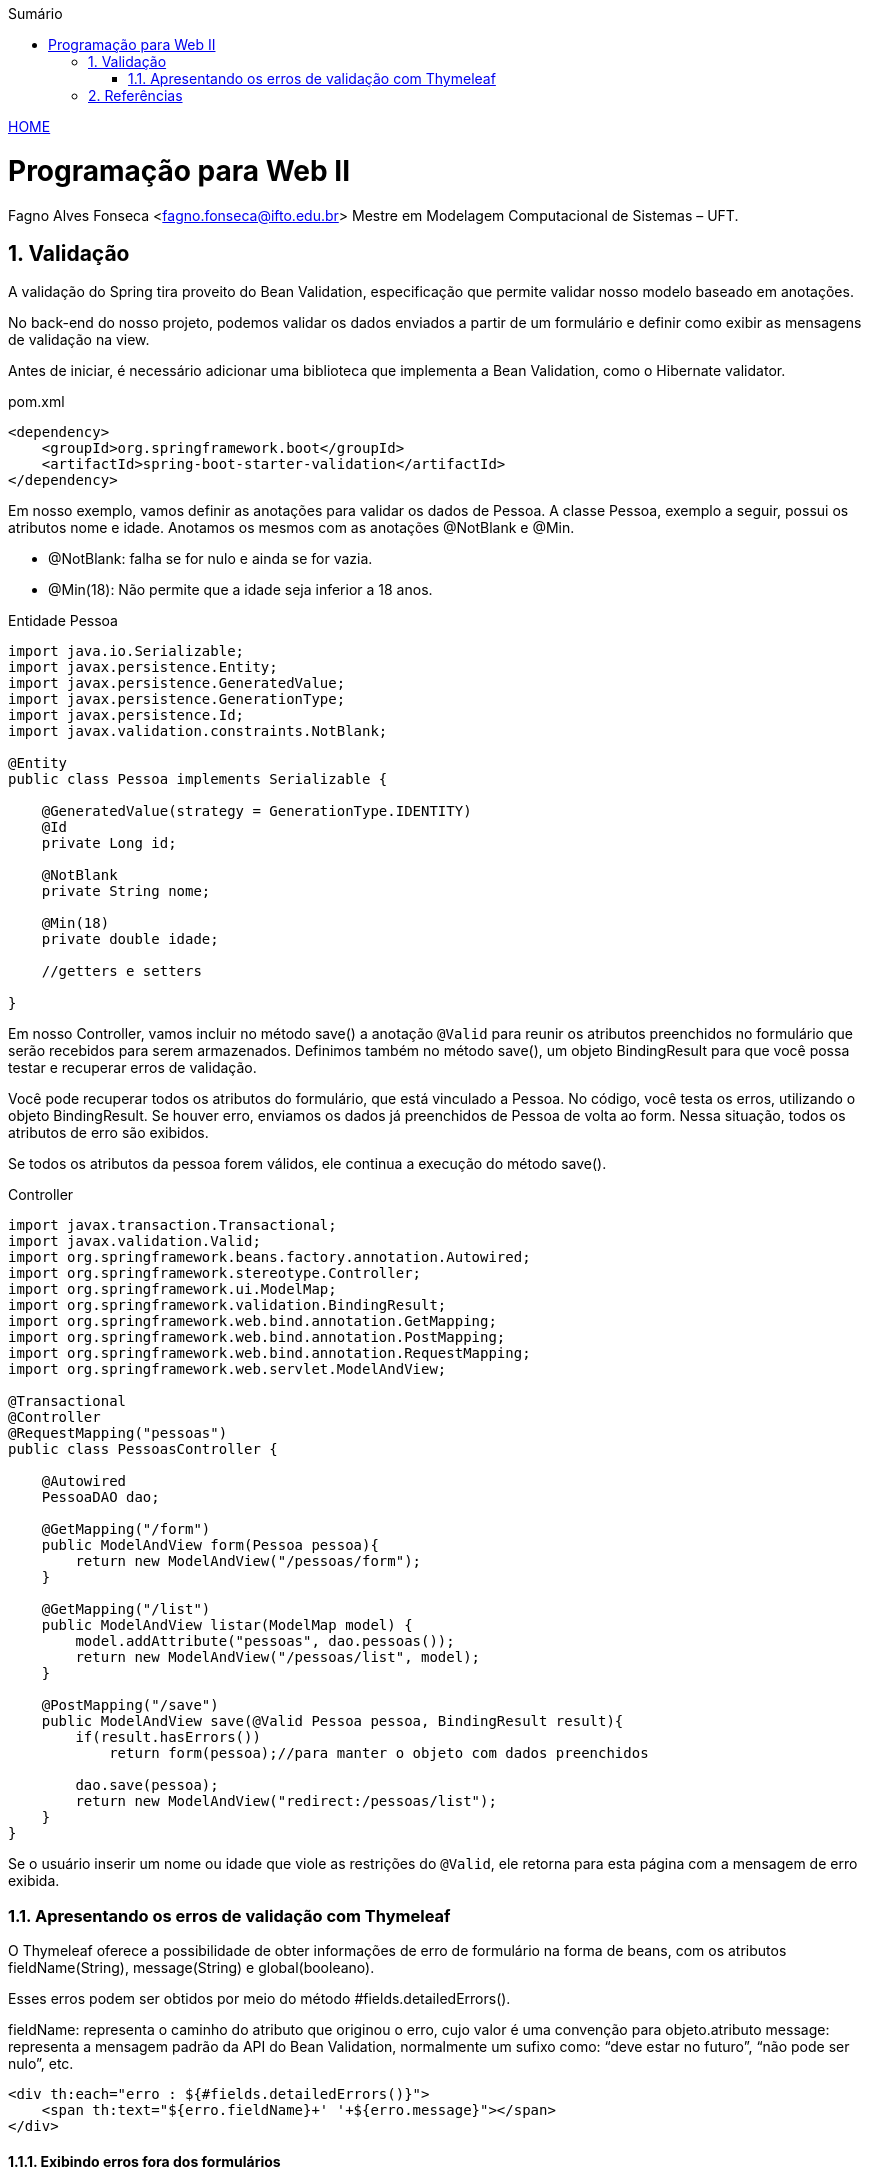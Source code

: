 //caminho padrão para imagens
:imagesdir: ../images
:figure-caption: Figura
:doctype: book

//gera apresentacao
//pode se baixar os arquivos e add no diretório
:revealjsdir: https://cdnjs.cloudflare.com/ajax/libs/reveal.js/3.8.0

//GERAR ARQUIVOS
//make slides
//make ebook

//Estilo do Sumário
:toc2: 
//após os : insere o texto que deseja ser visível
:toc-title: Sumário
:figure-caption: Figura
//numerar titulos
:numbered:
:source-highlighter: highlightjs
:icons: font
:chapter-label:
:doctype: book
:lang: pt-BR
//3+| mesclar linha tabela

link:https://fagno.github.io/pwebii-spring-ifto/[HOME]

= Programação para Web II
Fagno Alves Fonseca <fagno.fonseca@ifto.edu.br>
Mestre em Modelagem Computacional de Sistemas – UFT.

== Validação

A validação do Spring tira proveito do Bean Validation, especificação que permite validar nosso modelo baseado em anotações. 

No back-end do nosso projeto, podemos validar os dados enviados a partir de um formulário e definir como exibir as mensagens de validação na view.

Antes de iniciar, é necessário adicionar uma biblioteca que implementa a Bean Validation, como o Hibernate validator. 

.pom.xml
[source, xml]
----
<dependency>
    <groupId>org.springframework.boot</groupId>
    <artifactId>spring-boot-starter-validation</artifactId>
</dependency>
----

Em nosso exemplo, vamos definir as anotações para validar os dados de Pessoa. A classe Pessoa, exemplo a seguir, possui os atributos nome e idade. Anotamos os mesmos com as anotações @NotBlank e @Min.

- @NotBlank: falha se for nulo e ainda se for vazia.

- @Min(18): Não permite que a idade seja inferior a 18 anos.

.Entidade Pessoa
[source, java]
----
import java.io.Serializable;
import javax.persistence.Entity;
import javax.persistence.GeneratedValue;
import javax.persistence.GenerationType;
import javax.persistence.Id;
import javax.validation.constraints.NotBlank;

@Entity
public class Pessoa implements Serializable {
   
    @GeneratedValue(strategy = GenerationType.IDENTITY)
    @Id
    private Long id;

    @NotBlank
    private String nome;

    @Min(18)
    private double idade;

    //getters e setters

}
----

Em nosso Controller, vamos incluir no método save() a anotação `@Valid` para reunir os atributos preenchidos no formulário que serão recebidos para serem armazenados. Definimos também no método save(), um objeto BindingResult para que você possa testar e recuperar erros de validação.

Você pode recuperar todos os atributos do formulário, que está vinculado a Pessoa. No código, você testa os erros, utilizando o objeto BindingResult. Se houver erro, enviamos os dados já preenchidos de Pessoa de volta ao form. Nessa situação, todos os atributos de erro são exibidos.

Se todos os atributos da pessoa forem válidos, ele continua a execução do método save().

.Controller
[source, java]
----

import javax.transaction.Transactional;
import javax.validation.Valid;
import org.springframework.beans.factory.annotation.Autowired;
import org.springframework.stereotype.Controller;
import org.springframework.ui.ModelMap;
import org.springframework.validation.BindingResult;
import org.springframework.web.bind.annotation.GetMapping;
import org.springframework.web.bind.annotation.PostMapping;
import org.springframework.web.bind.annotation.RequestMapping;
import org.springframework.web.servlet.ModelAndView;

@Transactional
@Controller
@RequestMapping("pessoas")
public class PessoasController {   
    
    @Autowired
    PessoaDAO dao;
        
    @GetMapping("/form")
    public ModelAndView form(Pessoa pessoa){
        return new ModelAndView("/pessoas/form");
    }
    
    @GetMapping("/list")
    public ModelAndView listar(ModelMap model) {
        model.addAttribute("pessoas", dao.pessoas());
        return new ModelAndView("/pessoas/list", model);
    }
    
    @PostMapping("/save")
    public ModelAndView save(@Valid Pessoa pessoa, BindingResult result){
        if(result.hasErrors())
            return form(pessoa);//para manter o objeto com dados preenchidos

        dao.save(pessoa);
        return new ModelAndView("redirect:/pessoas/list");
    }
}
----

Se o usuário inserir um nome ou idade que viole as restrições do `@Valid`, ele retorna para esta página com a mensagem de erro exibida.

=== Apresentando os erros de validação com Thymeleaf

O Thymeleaf oferece a possibilidade de obter informações de erro de formulário na forma de beans, com os atributos fieldName(String), message(String) e global(booleano).

Esses erros podem ser obtidos por meio do método #fields.detailedErrors().

fieldName: representa o caminho do atributo que originou o erro, cujo valor é uma convenção para objeto.atributo
message: representa a mensagem padrão da API do Bean Validation, normalmente um sufixo como: “deve estar no futuro”, “não pode ser nulo”, etc.

[source, html]
----
<div th:each="erro : ${#fields.detailedErrors()}">
    <span th:text="${erro.fieldName}+' '+${erro.message}"></span>
</div>
----

==== Exibindo erros fora dos formulários

Os erros de validação de formulário também podem ser exibidos fora dos formulários usando as expressões variable ${...} em vez de selection *{...} e prefixando o nome do bean de apoio de formulário:

[source, html]
----
<div class="alert alert-danger" th:errors="${pessoa.*}"></div>
----

As mensagens de erros serão exibidas seguindo um padrão definido. No entanto, você pode definir a mensagem como desejar incluindo 'message' na anotação conforme a seguir. 

[source, java]
----
...
    @NotBlank(message = "Nome é obrigatório!")
    private String nome;
...
}
----

==== Mensagens de validação por arquivo .properties

Em algumas situações, por exemplo internacionalizar as mensagens ou desejar separar as mensagens de validação, se faz necessário customizar nossas mensagens do Bean Validation através de um arquivo `.properties`. Este arquivo deve ser definido no diretório src/main/resources da aplicação.

Devemos customizar as mensagens no arquivo conforme exemplo a seguir. 

.messages.properties
[source, properties]
----
Min.pessoa.idade = Idade deve ser maior que ou igual à {1}
----

- Min: indica a valiação @Min()
- pessoa: nossa classe
- idade: atributo da validação 


== Referências

1. https://spring.io/guides/gs/validating-form-input/

1. https://www.thymeleaf.org/doc/tutorials/3.0/thymeleafspring.html#validation-and-error-messages
